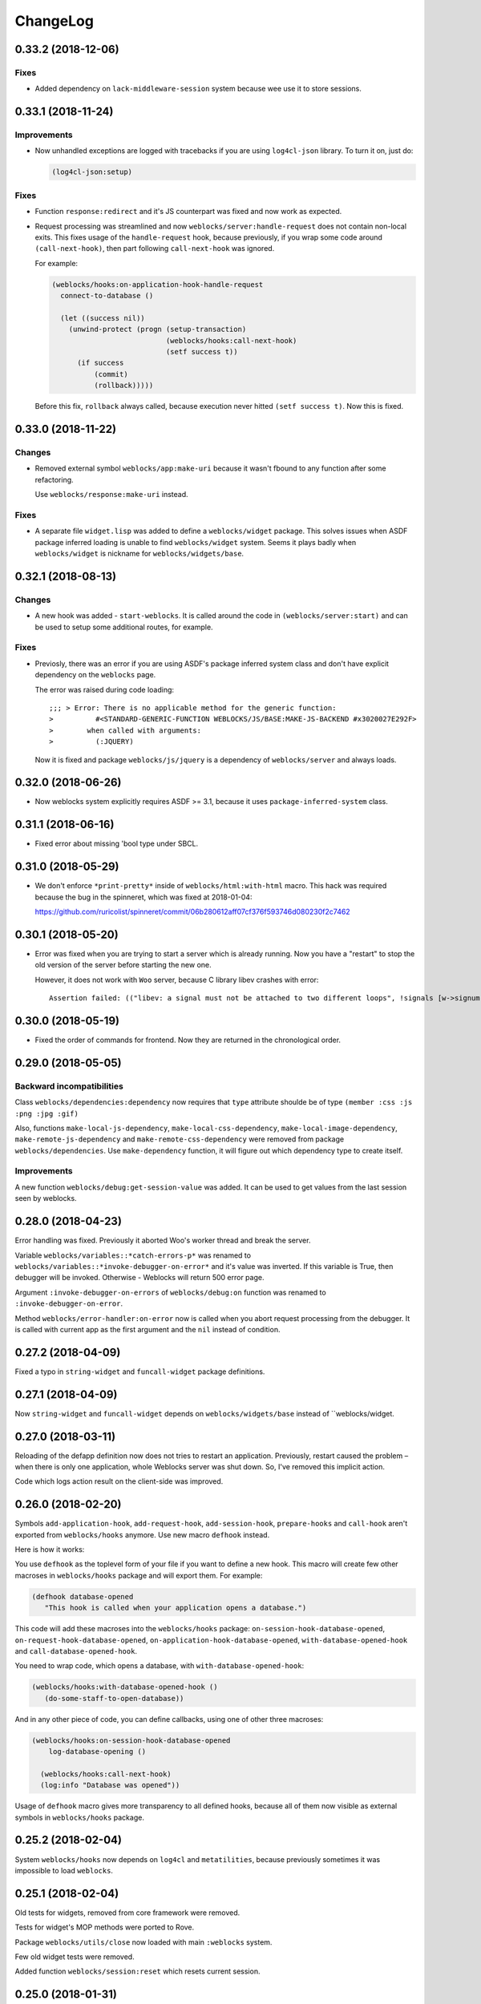 ===========
 ChangeLog
===========

0.33.2 (2018-12-06)
===================

Fixes
-----

* Added dependency on ``lack-middleware-session`` system
  because wee use it to store sessions.

0.33.1 (2018-11-24)
===================

Improvements
------------

* Now unhandled exceptions are logged with tracebacks if you are using
  ``log4cl-json`` library. To turn it on, just do:

  .. code:: common-lisp
            
     (log4cl-json:setup)

Fixes
-----

* Function ``response:redirect`` and it's JS counterpart was fixed
  and now work as expected.
* Request processing was streamlined and now
  ``weblocks/server:handle-request`` does not contain non-local
  exits. This fixes usage of the ``handle-request`` hook, because
  previously, if you wrap some code around ``(call-next-hook)``, then
  part following ``call-next-hook`` was ignored.

  For example:

  .. code:: common-lisp
         

     (weblocks/hooks:on-application-hook-handle-request
       connect-to-database ()
       
       (let ((success nil))
         (unwind-protect (progn (setup-transaction)
                                (weblocks/hooks:call-next-hook)
                                (setf success t))
           (if success
               (commit)
               (rollback)))))

  Before this fix, ``rollback`` always called, because execution never
  hitted ``(setf success t)``. Now this is fixed.


0.33.0 (2018-11-22)
===================

Changes
-------

* Removed external symbol ``weblocks/app:make-uri`` because it wasn't
  fbound to any function after some refactoring.

  Use ``weblocks/response:make-uri`` instead.

Fixes
-----

* A separate file ``widget.lisp`` was added to define a
  ``weblocks/widget`` package. This solves issues when
  ASDF package inferred loading is unable to find ``weblocks/widget``
  system. Seems it plays badly when ``weblocks/widget`` is nickname for
  ``weblocks/widgets/base``.

0.32.1 (2018-08-13)
===================

Changes
-------

* A new hook was added - ``start-weblocks``. It is called around the
  code in ``(weblocks/server:start)`` and can be used to setup some
  additional routes, for example.

Fixes
-----

* Previosly, there was an error if you are using ASDF's package inferred
  system class and don't have explicit dependency on the ``weblocks``
  page.

  The error was raised during code loading::

    ;;; > Error: There is no applicable method for the generic function:
    >          #<STANDARD-GENERIC-FUNCTION WEBLOCKS/JS/BASE:MAKE-JS-BACKEND #x3020027E292F>
    >        when called with arguments:
    >          (:JQUERY)

  Now it is fixed and package ``weblocks/js/jquery`` is a dependency of
  ``weblocks/server`` and always loads.

0.32.0 (2018-06-26)
===================

* Now weblocks system explicitly requires ASDF >= 3.1, because it uses
  ``package-inferred-system`` class.

0.31.1 (2018-06-16)
===================

* Fixed error about missing 'bool type under SBCL.

0.31.0 (2018-05-29)
===================

* We don't enforce ``*print-pretty*`` inside of
  ``weblocks/html:with-html`` macro. This hack was required because
  the bug in the spinneret, which was fixed at 2018-01-04:

  https://github.com/ruricolist/spinneret/commit/06b280612aff07cf376f593746d080230f2c7462

0.30.1 (2018-05-20)
===================

* Error was fixed when you are trying to start a server which is already
  running. Now you have a "restart" to stop the old version of the
  server before starting the new one.

  However, it does not work with ``Woo`` server, because C library libev
  crashes with error::

    Assertion failed: (("libev: a signal must not be attached to two different loops", !signals [w->signum - 1].loop || signals [w->signum - 1].loop == loop)), function ev_signal_start, file ev.c, line 4082
  

0.30.0 (2018-05-19)
===================

* Fixed the order of commands for frontend. Now they are returned in the chronological order.

0.29.0 (2018-05-05)
===================

Backward incompatibilities
--------------------------

Class ``weblocks/dependencies:dependency`` now requires that ``type``
attribute shoulde be of type ``(member :css :js :png :jpg :gif)``

Also, functions ``make-local-js-dependency``,
``make-local-css-dependency``, ``make-local-image-dependency``,
``make-remote-js-dependency`` and ``make-remote-css-dependency`` were
removed from package ``weblocks/dependencies``. Use ``make-dependency``
function, it will figure out which dependency type to create itself.

Improvements
------------

A new function ``weblocks/debug:get-session-value`` was added. It can be
used to get values from the last session seen by weblocks.


0.28.0 (2018-04-23)
===================

Error handling was fixed. Previously it aborted Woo's worker thread and
break the server.

Variable ``weblocks/variables::*catch-errors-p*`` was renamed to
``weblocks/variables::*invoke-debugger-on-error*`` and it's value was
inverted. If this variable is True, then debugger will be
invoked. Otherwise - Weblocks will return 500 error page.

Argument ``:invoke-debugger-on-errors`` of ``weblocks/debug:on``
function was renamed to ``:invoke-debugger-on-error``.

Method ``weblocks/error-handler:on-error`` now is called when you abort
request processing from the debugger. It is called with current app as
the first argument and the ``nil`` instead of condition.

0.27.2 (2018-04-09)
===================

Fixed a typo in  ``string-widget`` and ``funcall-widget`` package definitions.

0.27.1 (2018-04-09)
===================

Now ``string-widget`` and ``funcall-widget`` depends on
``weblocks/widgets/base`` instead of ``weblocks/widget.

0.27.0 (2018-03-11)
===================

Reloading of the defapp definition now does not tries to restart an
application. Previously, restart caused the problem – when there is only
one application, whole Weblocks server was shut down. So, I've removed
this implicit action.

Code which logs action result on the client-side was improved.

0.26.0 (2018-02-20)
===================

Symbols ``add-application-hook``, ``add-request-hook``,
``add-session-hook``, ``prepare-hooks`` and ``call-hook``
aren't exported from ``weblocks/hooks`` anymore. Use new macro
``defhook`` instead.

Here is how it works:

You use ``defhook`` as the toplevel form of your file if you want to define
a new hook. This macro will create few other macroses in
``weblocks/hooks`` package and will export them. For example:

.. code:: common-lisp

   (defhook database-opened
      "This hook is called when your application opens a database.")

This code will add these macroses into the ``weblocks/hooks`` package:
``on-session-hook-database-opened``,
``on-request-hook-database-opened``,
``on-application-hook-database-opened``,
``with-database-opened-hook`` and
``call-database-opened-hook``.

You need to wrap code, which opens a database, with
``with-database-opened-hook``:

.. code:: common-lisp

   (weblocks/hooks:with-database-opened-hook ()
      (do-some-staff-to-open-database))

And in any other piece of code, you can define callbacks, using one of
other three macroses:

.. code:: common-lisp

   (weblocks/hooks:on-session-hook-database-opened
       log-database-opening ()

     (weblocks/hooks:call-next-hook)
     (log:info "Database was opened"))

Usage of ``defhook`` macro gives more transparency to all defined hooks,
because all of them now visible as external symbols in
``weblocks/hooks`` package.

0.25.2 (2018-02-04)
===================

System ``weblocks/hooks`` now depends on ``log4cl`` and
``metatilities``, because previously sometimes it was impossible to load ``weblocks``.

0.25.1 (2018-02-04)
===================

Old tests for widgets, removed from core framework were removed.

Tests for widget's MOP methods were ported to Rove.

Package ``weblocks/utils/close`` now loaded with main ``:weblocks``
system.

Few old widget tests were removed.

Added function ``weblocks/session:reset`` which resets current session.

0.25.0 (2018-01-31)
===================

Good news, everyone!
--------------------

Quickstart tutorial was fixed!

Widget related changes
----------------------

Function ``render-widget`` was replaced with ``weblocks/widget:render
:around`` method. Method implementation were moved to
``weblocks/widgets/render-methods``.

Funcall-widget's package was refactored to conform package inferred
requirements.

Actions processing
------------------

Function ``make-js-action`` was moved to ``weblocks/actions`` package.

Application and server restarting
---------------------------------

Package ``weblocks/app`` now exports functions ``stop`` and ``restart``.
Previously they were internal and were called like ``stop-webapp`` and
``restart-webapp``.

Package ``weblocks/server`` does not export ``start-weblocks`` and
``stop-weblocks`` functions. They were replaced with just ``start`` and
``stop``. Also, it's internal generics ``start`` and ``stop`` were
renamed and transformed to ``start-server`` and ``stop-server``
functions.

Session initialization changes
------------------------

File ``default-application.lisp`` was removed, because now every
application has default session initialization method.

File ``default-init.lisp`` was refactored. Now it provides default
method for ``weblocks/session:init`` generic and ``:around`` method for
same generic, which allows end user just to return a string or a
function from his ``init`` method.

Now user can return any string or function from his method
``weblocks/session:init`` and it will be passed to a new generic
``weblocks/widget:create-widget-from`` to create a root widget. You can
also define ``create-widget-from`` for you custom types.

Debug
-----

Function ``weblocks/debug:on`` now turns on mode when Weblocks does not
intercept unhandled conditions, but calls an interactive debugger.

Removals
--------

* ``session-name-string-pair`` this function was removed in previous
  releases, but didn't find it's way to the changelog, still used in
  some older tests not ported to the Rove.

* Macro ``defrender`` was removed.


0.24.0 (2018-01-29)
===================

All rendering code was refactored.

Macroses ``with-html`` and ``with-html-to-string`` replaced
with ``weblocks.html:with-html`` and ``weblocks.html:with-html-string``.
Stream ``*weblocks-output-stream*`` was moved to
``weblocks.html::*stream*`` and is not external anymore. Please, don't
use it directly.

Widget refactorings
-------------------

Procedure ``update-widget-tree`` was removed and not widgets can't
change html header's tags, description, title, etc. If you need this,
change them in the ``render`` method.

Macro ``root-widget`` was removed and replaced with function
``weblocks.widgets.root:get``.

Request level
-------------

Functions ``post-action-redirect``, ``post-render-redirect`` and
``initial-request-p`` were removed from ``weblocks`` package.

Function ``pure-request-p`` was moved to ``weblocks.request`` package.

Variable ``*json-content-type*`` was removed.

Variable ``*latest-request*`` was moved to
``weblocks.debug:*latest-request*``.

Functions ``parse-location-hash``, ``ajax-request-p`` were moved to
``weblocks.request`` package.

Function ``redirect`` was moved to ``weblocks.response:redirect``.
Functionality, related to opening another window instead of redirection
or deferring redirection until the end of action or rendering was
removed.

Request handler
---------------

Functions ``remove-duplicate-dirty-widgets``,
``update-location-hash-dependents`` and ``update-widget-tree`` were
removed.

Call to ``weblocks::update-dialog-on-request`` from
``handle-client-request`` was commented.


Error handler
-------------

Generic method ``weblocks/error-handler:on-error`` now accepts two
arguments - application object and condition.


Application level
-----------------

All code from ``uri-parameters-slotmap.lisp`` was removed.

All code, related to application class, was moved to the package
``weblocks.app``. Base aplication class was renamed to
``weblocks.app:app``, and macro for definition of the new
application was renamed to ``weblocks.app:defapp``.

All code related to application's metaclass, was moved to
the package ``weblocks.app-mop``. Metaclass was renamed to
``weblocks.app-mop:app-class``.

Application's slot ``html-indent-p`` and corresponding accessor
``weblocks-webapp-html-indent-p`` were removed because now spinneret
generates non indented code.

Slot ``init-user-session`` was completely removed and replace with a generic
``weblocks.session:init``.

These dependency related slots and accessors were removed:

* ``application-dependencies``
* ``weblocks-webapp-application-dependencies``
* ``bundle-dependency-types``
* ``version-dependency-types``
* ``gzip-dependency-types``

And macro for defining a special readers for them was removed as well:
``def-debug-p-slot-readers``.

Also, these arguments to ``defapp`` was removed:
``:ignore-default-dependencies``, ``:dependencies``
  
Function ``update-thread-status`` and method ``webapp-update-thread-status``
were removed.

Function ``get-webapps-for-class`` was renamed to ``app-active-p`` and
now returns ``t`` if application of given class is already active.

Function ``start-webapp`` was renamed to ``weblocks.app:start``.

Function ``get-webapp`` was renamed to ``get-active-app`` and optional
argument ``error-p`` was renamed to keyword argument ``signal-error``.

Function ``find-app`` was removed.

Function ``in-webapp`` was moved to ``weblocks.debug:in-app``.

Variable ``*default-webapp*`` was removed.

Variable ``*active-webapps*`` was renamed to
``weblocks.app::*active-apps*`` and made internal. Use
``weblocks.app:get-active-apps`` function.

Reader ``weblocks-webapp-prefix`` was renamed to
``weblocks.app:get-prefix``.

Slot ``default-store-name`` and its accessor
``webapp-default-store-name`` were removed.

Variable ``*current-webapp*`` was moved to
``weblocks.variables::*current-app*``.

Functions ``compute-webapp-public-files-uri-prefix``,
``compute-webapp-public-files-uri-prefix``,
``compute-webapp-public-files-path``,
``make-webapp-public-file-uri``,
``weblocks-webapp-public-files-cache-time`` and variable
``*default-public-files-path*`` were removed because
now there is another way to serve static.

Function ``webapp-serves-hostname`` was renamed to
``weblocks.app:app-serves-hostname-p`` and now accepts app as the first
argument and hostname as the second.


Variable ``*uri-tokens*`` was removed and weblocks does not set
'last-request-uri session value to all uri tokens anymore.

Macro ``with-webapp`` was moved to ``weblocks.app:with-app``.

Function ``webapp-permanent-action`` was moved to
``weblocks.app-actions:get-action``.

Function ``add-webapp-permanent-action`` was moved to
``weblocks.app-actions:add-action`` and ``remove-webapp-permanent-action`` to
``weblocks.app-actions:remove-action``.

Macroses ``define-permanent-action`` and ``define-permanent-action/cc``
were moved to ``weblocks.app-actions:define-action`` and
``weblocks.app-actions:define-action/cc``.

Function ``make-webapp-uri`` was removed, use
``weblocks/response:make-uri`` instedad.

Accessor ``webapp-js-backend`` was renamed to get-js-backend

These functions were moved into the separate package
``weblocks.current-app`` and renamed:

* ``webapp-prefix`` -> ``get-prefix``;

Actions and commands
--------------------

Function ``weblocks.actions:add-command`` was moved to
``weblocks.commands``.

Function ``weblocks:get-request-action`` was moved to
``weblocks/actions:get-request-action``

Keyword argment ``:action`` was removed from action calls.

Javascript
----------

Package ``weblocks.js`` was renamed to ``weblocks/js/base``.

Functions ``escape-script-tags``, ``%js`` and macroses
``with-javascript``, ``with-javascript-to-string`` were moved to the
package ``weblocks/js/base``.

Variables
---------

These variables were moved from ``weblocks`` package to
``weblocks/variables``:

* ``*current-page-title*``
* ``*current-page-keywords*``
* ``*current-page-headers*``
* ``*rewrite-for-session-urls*``
* ``*default-content-type*``
* ``*ignore-missing-actions*``

Symbols moved from :weblocks to other packages
----------------------------------------------

To :weblocks/widgets/dom
~~~~~~~~~~~~~~~~~~~~~~~~

* ``dom-object-mixin``
* ``dom-id``

To :weblocks/utils/uri
~~~~~~~~~~~~~~~~~~~~~~

* ``request-uri-path``
* ``add-get-param-to-url``
* ``remove-parameter-from-uri``

To :weblocks/linguistic/grammar
~~~~~~~~~~~~~~~~~~~~~~~~~~~~~~~

* ``pluralize``
* ``singularize``
* ``proper-number-form``
* ``vowelp``
* ``consonantp``
* ``proper-indefinite-article``
* ``articlize``
* ``*current-locale*``
* ``current-locale``
* ``russian-proper-number-form``
* ``noun-vocative-to-genitive``
* ``*debug-words-forms*``
* ``*debug-words-genders*``
* ``determine-gender``

To weblocks/utils/warn
~~~~~~~~~~~~~~~~~~~~~~

* ``style-warn``
* ``webapp-style-warning`` renamed to ``style-warning``.
* ``non-idempotent-rendering``
* ``misunderstood-action``

To weblocks/actions
~~~~~~~~~~~~~~~~~~~

* ``function-or-action->action``
* ``make-action``
* ``generate-action-code``


Removals
--------

To make Weblocks core smaller, many files were removed: ``views``, ``widgets``,
``html-parts``, ``utilities``.

Systems ``weblocks-util``, ``weblocks-testutils`` were removed.

Accessor ``dom-class`` and generic function ``dom-classes`` were removed
and replaced with generic function ``weblocks/widget:get-css-classes``.

Generic function ``weblocks:handle-error-condition`` was removed.

Variable ``*dirty-widgets*`` was removed along with
``render-dirty-widgets`` function.


Dependencies
------------

Rendering of remote (non cached) dependencies was fixed.

0.23.0 (2018-01-11)
===================

* Symbol ``weblocks.routes:*routes*`` is not external anymore.
  Use ``weblocks.routes:add-route`` and ``weblocks.routes:get-route``
  to add new routes and to search a route matched on a path.
* Fixed getting the rendered widgets in ``weblocks.widget:update``
  method when making ``:update-widget`` or ``:insert-widget (before)``
  commands.
* Temporary added method ``weblocks::child-of-p`` for new type of
  widget. This should fix some issues, with widgets updating.

0.22.2 (2018-01-07)
===================

* Class ``weblocks.widget:widget`` was exported, to make possible to
  define widgets based on it and some mixins.

0.22.1 (2018-01-07)
===================

* Code broken in previos release was fixed.


0.22.0 (2018-01-06)
===================

Most functions from ``weblocks.request`` were refactored and renamed:

* ``request-parameters`` -> ``get-parameters``;
* ``request-parameter`` -> ``get-parameter``;
* ``request-header`` -> ``get-header``;
* ``remove-request-header`` -> ``remove-header``;
* ``request-server-name`` -> ``get-host``;
* ``request-server-port`` -> ``get-port``;
* ``request-uri`` -> ``get-uri`` (and now it returns full URI with
  scheme, host and port;
* ``request-path-info`` -> ``get-path`` (and now it has keyword argument
  ``with-params`` to copy behaviour of old ``request-uri`` and return
  strings like ``/some/path?with=parameters``;
* ``request-method`` -> ``get-method``.

All these function now accept keyword argument ``:request``. Previously
it was ``&optional``.

Another change is a new function ``weblocks.response:make-uri``. It can
be used to build new uri, based on the uri of the current request. This
can be useful when embedding links into emails, for example.

.. warning:: These changes require a newer version of Lack.

   I've made a pull request https://github.com/fukamachi/lack/pull/31
   it is not merged yet, so, alternative version of Lack can be used, by
   installing it using Qlot, from here:

   https://github.com/40ants/lack

0.21.0 (2018-01-01)
===================

* Macro ``weblocks.session:get-value`` was replaced with a regular
  function.
* Function ``weblocks.session:set-value`` was removed and replaced with
  a setter ``(setf get-value)``.

0.20.1 (2017-12-20)
===================

* Removed debug these debug messages from client-side JS:

  * LOADED;
  * Starting AJAX;
  * Stopping AJAX progress;
  * Some AJAX error;
  * Action success.

0.20.0 (2017-12-15)
===================

* Package ``weblocks.debug`` now does not export ``*on`` variable,
  but provides three functions ``on``, ``off`` and ``status``.
* New method ``weblocks.server:serve-static-file`` was introduced.
  It can be used to create static routes which will respond with
  file's content. For example, you could add this to your app's
  ``initialize-instance`` method:

  .. code:: common-lisp

     (weblocks.server:serve-static-file
        "/favicon.png"
        (asdf:system-relative-pathname :app "favicon.png"))

0.19.2 (2017-11-29)
===================

* Now weblocks rebinds ``*random-state*`` to itself for each request to
  allow it to use ``setf`` and change ``*random-state*`` until the end
  of request processing.

0.19.1 (2017-11-23)
===================

* Dirty widgets rendering was fixed.

0.19.0 (2017-11-13)
===================

* Variable ``*expired-action-handler*``, method
  ``expired-action-handler`` and function
  ``default-expired-action-handler`` were replaced with method
  ``weblocks.actions:on-missing-action``.
* Now we are trying to call action only if action's name was given.
* Old method ``weblocks:handle-client-request ((app weblocks-webapp))``
  was removed. Look at it's newer version in ``weblocks.request-handler``.
  

0.18.0 (2017-11-12)
===================

* Commented out call to ``update-widget-tree`` inside of ``(setf
  widget-children)``, because it breaks on
  ``(get-widgets-by-type 'selector :root obj)`` sometimes. Seems this is
  because I've removed selector's code previously.

  .. warning:: Probably parent/children handling code will be removed soon.
* Backtrace printing code was replaced with direct usage of
  ``trivial-backtrace:print-backtrace``.

* Call to ``prepare-hooks`` was moved from ``weblocks.request-handler:handle-client-request``
  to the the weblocks.server:handler-request, to fix session hooks processing when
  ``:process-request`` hook is called.
  
0.17.2 (2017-11-11)
===================

* Error handling code was fixed. It was broken in 0.17.1 and prevented
  system loading.

0.17.1 (2017-11-11)
===================

* Fixed error handling when debug mode is "off". Now weblocks returns
  result of ``(weblocks.error-handler:on-error app)`` call.

0.17.0 (2017-11-11)
===================

* Added a ``weblocks.actions`` package.
* Also, a ``commands`` were introduced. Commands describe remote calls
  which have to be applied on a client as a result of action's
  execution. Previously, weblocks used similar technic to replace dirty
  widgets and to execute some javascript code before or after
  replacement. The new mechanism of "commands" is more generic and uses
  the JSON-RPC to pass function name and parameters from backend to
  client-side.
* Added ``weblocks.session:in-session-p`` function which returns ``t``
  if session data can be retrived or stored without error.
* Now function ``initiateActionWithArgsAndCallback`` send arguments as
  JSON payload. This allows to send any datastructures as action's params.
* Function ``weblocks.response:send-script`` was changed to use new
  mechanizm with commands. When you send script from the action, it will
  add a command ``:execute-code`` to the stack. All commands are
  executed in same order as they were added. If you want some code to be
  executed before widget update, just execute ``send-code`` before
  ``weblocks.widget:update``.
  
0.16.0 (2017-11-04)
===================

* New package was introduced - ``weblocks.widget`` it contains a new
  ``widget`` class with simplified rendering based on ``spinneret``
  templating library.
* Now class ``route`` is exported from ``weblocks.routes`` and should be
  used instead of ``routes:route``.
* New package ``weblocks.error-handler`` was introduced. It contains a
  ``on-error`` generic method which is called when some unhandled error
  raise by application.
* Fixed issue of adding multuple routes mapped to the same path. Now if
  url mapper already have a route all subsequent attempts to add a route
  with same path are ignored.
* Fixed error::

    Undefined function WEBLOCKS:WEBAPP-SESSION-KEY called with arguments
    (#<APP::APP #x3020052F01DD>)
* Fixed ``Content-Type`` of the default 500 page. Previously it was
  ``plain/text`` and browser didn't undestand that and downloaded the
  file.

  Now ``Content-Type`` is ``text/plain``.

0.15.0 (2017-11-03)
===================

* Now weblocks does not checks if all tokens from URL were consumed by
  app during root widget rendering. Previously it returned 404 if some
  token weren't consumed. Implement this logic in your app if needed.
* Macro ``assert-hooks-called`` was changed to return hooks in the order
  they were called. Also, now it waits hooks description as a DSL,
  like:

  .. code:: common-lisp

     (assert-hooks-called
       (:fact-created contact "vasya@pupkin.com")
       (:fact-removed contact "vasya@pupkin.com"))

* New system ``weblocks-testutils`` was introduced. It
  compiles ``weblocks.t.utils`` package which macroses useful for
  unittesting.

  Also, a new macro ``catch-hooks`` was added to check if some
  hooks were called during a unittest.
  
* Now weblocks does not open a new tab or window on 500 error
  during an action execution.
  
0.14.4 (2017-10-07)
===================

* No more ``declaim optimize`` in different places. These
  declarations changed compiler's settings at unexpected moments.
* Fixed error happened when "File not found", and now
  ``with-hook`` macro returns the value of the last form's evaluation.

0.14.3 (2017-09-23)
===================

* Default method of ``render-page`` was fixed to really wrap
  page with ``<html>...`` block.
  
* Fixed a way how weblocks.debug:*latest-session* is
  processed.
  
* Function ``weblocks.request:remove-request-header`` now
  returns a new instance of request object and does not modify the
  original request. This fixes issue in ``weblocks-websocket``.

0.14.2 (2017-09-22)
===================

* Added package ``weblocks.debug`` and keeping latest
  session was rewritten using ``:process-request`` hook.

0.14.1 (2017-09-22)
===================

* Added function ``weblocks.request:remove-request-header``.
* Added a hook ``(:reset-session session)``, which is
  called around a code for clearing given session. Right now it is
  called only from ``weblocks.sessions:reset-latest-session``.

0.14.0 (2017-09-20)
===================

* ``html``, ``menu``, ``suggest`` and ``repl`` utilities
  were excluded.
* Code which was in ``request-handler.lisp``, was excluded
  from build and partly moved to ``request-handler2.lisp``.
* Added ``:stop-weblocks`` hook.
* Misc helper for repl were removed: ``sessions``,
  ``in-session`` and ``pt``. May be the will be restored in separate
  package.
* Page boilerplate rendering method ``render-page`` now
  does not use complex templating with contextes.
* Symbols refactoring:
  * ``*style-warn-on-circular-dirtying*`` variable ->
    ``weblocks.variables``;
  * ``*style-warn-on-late-propagation*`` variable ->
    ``weblocks.variables``;
  * ``gen-id`` function -> ``weblocks.session``;
  * ``send-script`` function -> ``weblocks.response``;
  * ``with-html-form`` macro -> ``weblocks-ui``;
  * ``*approved-return-codes*`` variable -> ``weblocks.variables``;
  * ``handle-ajax-request`` method -> ``weblocks.request-handler``;
  * ``update-location-hash-dependents`` function ->
    ``weblocks.request-handler``.
  * ``render-link`` function was moved to ``weblocks-ui.form`` in
    separate system.

0.13.11 (2017-09-12)
====================

* Added ``weblocks.hooks:call-hook`` helper.
* Now ``call-next-hook`` is called automatically if it
  wasn't called explicitly.

0.13.10 (2017-09-06)
====================
  
Changes in weblocks.request-hooks:
----------------------------------

* Package ``weblocks.request-hooks`` was renamed to ``weblocks.hooks``.
* Macro ``with-dynamic-hooks`` was renamed to ``with-hook``.
* Functions add-application-hook, add-session-hook, add-request-hook
  became a macroses and their argument lists were changed. Now the
  should be used like:

  .. code-block:: lisp
       
     (weblocks.hooks:add-session-hook
              :some-hook
              my-beautiful-callback (param)
            (do-something-useful-with param))

  ``weblocks.request-hooks:eval-hooks`` was renamed to
  ``weblocks.hooks:call`` and now can be called with params:

  .. code-block:: lisp

     (weblocks.hooks:call :some-hook
           first-param
           second-param)
           
0.13.10 (2017-09-06)
====================

* Added ``:handle-request`` dynamic hook called around request handling code.

  Called when ``weblocks.request:*request*`` and ``weblocks.session:*session*`` are already bound.

0.13.9 (2017-09-02)
===================

* Added integrity field for remove javascript dependencies.
  Also, ``get-cross-origin`` and ``:cross-origin`` were removed to
  ``get-crossorigin`` and ``:crossorigin``, to conform the html
  attibute's spelling.
  
0.13.8 (2017-09-02)
===================

* Fixed error on ``(weblocks:redirect...)`` call.
* Fixed dependency handling in ajax requests.
* Now if unhandled exception occure, Woo's handler remains
  working. Previously, handler's thread shut down on any unhandled exception.
* Ajax progress now does not inserted into the document,
  but if element with id ``ajax-progress`` is present, it will be shown
  and hidden by jQuery's ``.show`` and ``.hide`` methods. Also, they
  take optional speed parameters from ``data-*`` attributes
  ``data-show-speed`` and ``data-hide-speed``.

* Reformatted documentation. Started to `keep a changelog
  <http://keepachangelog.com/>`_.
  
0.13.7 (2017-04-15)
===================

* Previous history wasn't tracked.
